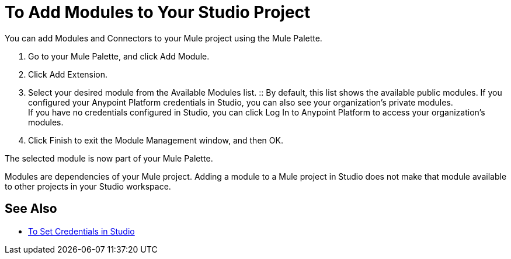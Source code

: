 = To Add Modules to Your Studio Project

// REVIEW: Studio7 is calling them Modules.

You can add Modules and Connectors to your Mule project using the Mule Palette.

. Go to your Mule Palette, and click Add Module.
. Click Add Extension.
. Select your desired module from the Available Modules list.
:: By default, this list shows the available public modules. If you configured your Anypoint Platform credentials in Studio, you can also see your organization's private modules. +
If you have no credentials configured in Studio, you can click Log In to Anypoint Platform to access your organization's modules.
. Click Finish to exit the Module Management window, and then OK.

The selected module is now part of your Mule Palette.

Modules are dependencies of your Mule project. Adding a module to a Mule project in Studio does not make that module available to other projects in your Studio workspace. +

== See Also

* link:/mule-user-guide/v/4.0/set-credentials-in-studio-to[To Set Credentials in Studio]
